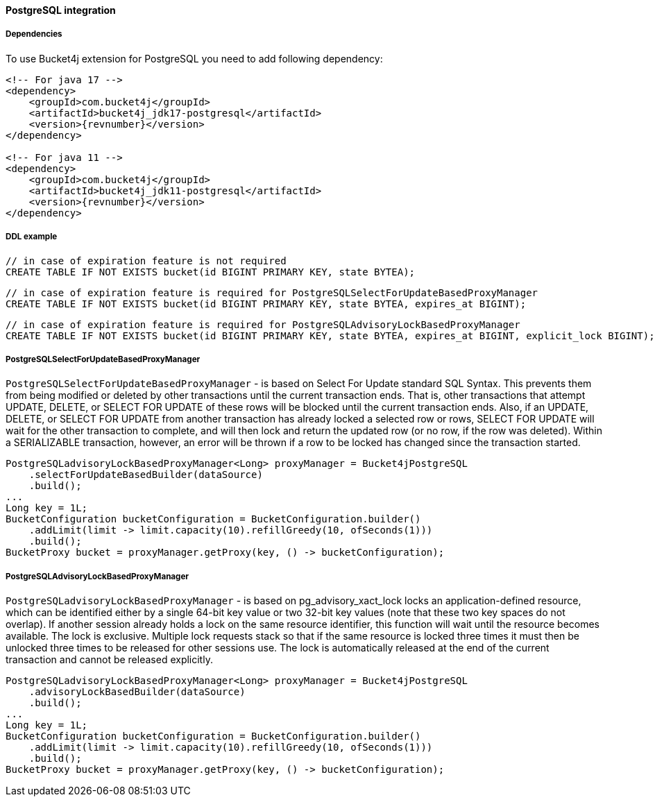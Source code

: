 [[bucket4j-postgresql, Bucket4j-Postgresql]]
==== PostgreSQL integration
===== Dependencies
To use Bucket4j extension for PostgreSQL you need to add following dependency:
[source, xml, subs=attributes+]
----
<!-- For java 17 -->
<dependency>
    <groupId>com.bucket4j</groupId>
    <artifactId>bucket4j_jdk17-postgresql</artifactId>
    <version>{revnumber}</version>
</dependency>

<!-- For java 11 -->
<dependency>
    <groupId>com.bucket4j</groupId>
    <artifactId>bucket4j_jdk11-postgresql</artifactId>
    <version>{revnumber}</version>
</dependency>
----

===== DDL example
[source,sql]
----
// in case of expiration feature is not required
CREATE TABLE IF NOT EXISTS bucket(id BIGINT PRIMARY KEY, state BYTEA);
----
[source,sql]
----
// in case of expiration feature is required for PostgreSQLSelectForUpdateBasedProxyManager
CREATE TABLE IF NOT EXISTS bucket(id BIGINT PRIMARY KEY, state BYTEA, expires_at BIGINT);
----
[source,sql]
----
// in case of expiration feature is required for PostgreSQLAdvisoryLockBasedProxyManager
CREATE TABLE IF NOT EXISTS bucket(id BIGINT PRIMARY KEY, state BYTEA, expires_at BIGINT, explicit_lock BIGINT);
----

===== PostgreSQLSelectForUpdateBasedProxyManager
`PostgreSQLSelectForUpdateBasedProxyManager` - is based on Select For Update standard SQL Syntax.
This prevents them from being modified or deleted by other transactions until the current transaction ends.
That is, other transactions that attempt UPDATE, DELETE, or SELECT FOR UPDATE of these rows will be blocked until the current transaction ends.
Also, if an UPDATE, DELETE, or SELECT FOR UPDATE from another transaction has already locked a selected row or rows, SELECT FOR UPDATE will wait for the other transaction to complete, and will then lock and return the updated row (or no row, if the row was deleted).
Within a SERIALIZABLE transaction, however, an error will be thrown if a row to be locked has changed since the transaction started.
[source, java]
----
PostgreSQLadvisoryLockBasedProxyManager<Long> proxyManager = Bucket4jPostgreSQL
    .selectForUpdateBasedBuilder(dataSource)
    .build();
...
Long key = 1L;
BucketConfiguration bucketConfiguration = BucketConfiguration.builder()
    .addLimit(limit -> limit.capacity(10).refillGreedy(10, ofSeconds(1)))
    .build();
BucketProxy bucket = proxyManager.getProxy(key, () -> bucketConfiguration);
----

===== PostgreSQLAdvisoryLockBasedProxyManager
`PostgreSQLadvisoryLockBasedProxyManager` - is based on pg_advisory_xact_lock locks an application-defined resource, which can be identified either by a single 64-bit key value or two 32-bit key values (note that these two key spaces do not overlap).
If another session already holds a lock on the same resource identifier, this function will wait until the resource becomes available.
The lock is exclusive.
Multiple lock requests stack so that if the same resource is locked three times it must then be unlocked three times to be released for other sessions use.
The lock is automatically released at the end of the current transaction and cannot be released explicitly.

[source, java]
----
PostgreSQLadvisoryLockBasedProxyManager<Long> proxyManager = Bucket4jPostgreSQL
    .advisoryLockBasedBuilder(dataSource)
    .build();
...
Long key = 1L;
BucketConfiguration bucketConfiguration = BucketConfiguration.builder()
    .addLimit(limit -> limit.capacity(10).refillGreedy(10, ofSeconds(1)))
    .build();
BucketProxy bucket = proxyManager.getProxy(key, () -> bucketConfiguration);
----